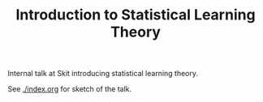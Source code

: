 #+TITLE: Introduction to Statistical Learning Theory

Internal talk at Skit introducing statistical learning theory.

See [[./index.org]] for sketch of the talk.
